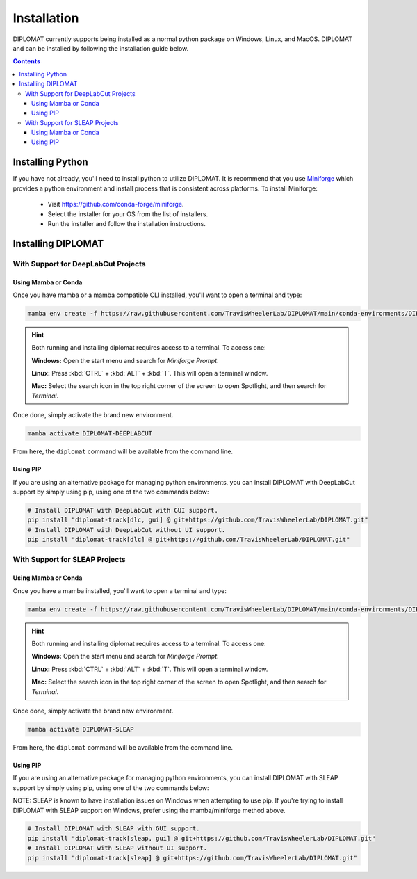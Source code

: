 Installation
============

DIPLOMAT currently supports being installed as a normal python package on Windows, Linux, and MacOS.
DIPLOMAT and can be installed by following the installation guide below.

.. contents:: Contents



Installing Python
-----------------

If you have not already, you'll need to install python to utilize DIPLOMAT. It is recommend that you use
`Miniforge <https://github.com/conda-forge/miniforge>`_ which provides a python environment
and install process that is consistent across platforms. To install Miniforge:

 - Visit `https://github.com/conda-forge/miniforge <https://github.com/conda-forge/miniforge>`_.
 - Select the installer for your OS from the list of installers.
 - Run the installer and follow the installation instructions.

Installing DIPLOMAT
-------------------

With Support for DeepLabCut Projects
^^^^^^^^^^^^^^^^^^^^^^^^^^^^^^^^^^^^

Using Mamba or Conda
~~~~~~~~~~~~~~~~~~~~

Once you have mamba or a mamba compatible CLI installed, you'll want to open a terminal and type:

.. code-block:: sh

    mamba env create -f https://raw.githubusercontent.com/TravisWheelerLab/DIPLOMAT/main/conda-environments/DIPLOMAT-DEEPLABCUT.yaml

.. hint::

    Both running and installing diplomat requires access to a terminal. To access one:

    **Windows:** Open the start menu and search for *Miniforge Prompt*.

    **Linux:** Press :kbd:`CTRL` + :kbd:`ALT` + :kbd:`T`. This will open a terminal window.

    **Mac:** Select the search icon in the top right corner of the screen to open Spotlight, and
    then search for *Terminal*.

Once done, simply activate the brand new environment.

.. code-block:: sh

    mamba activate DIPLOMAT-DEEPLABCUT

From here, the ``diplomat`` command will be available from the command line.

Using PIP
~~~~~~~~~

If you are using an alternative package for managing python environments, you can install
DIPLOMAT with DeepLabCut support by simply using pip, using one of the two commands below:

.. code-block:: sh

    # Install DIPLOMAT with DeepLabCut with GUI support.
    pip install "diplomat-track[dlc, gui] @ git+https://github.com/TravisWheelerLab/DIPLOMAT.git"
    # Install DIPLOMAT with DeepLabCut without UI support.
    pip install "diplomat-track[dlc] @ git+https://github.com/TravisWheelerLab/DIPLOMAT.git"


With Support for SLEAP Projects
^^^^^^^^^^^^^^^^^^^^^^^^^^^^^^^

Using Mamba or Conda
~~~~~~~~~~~~~~~~~~~~

Once you have a mamba installed, you'll want to open a terminal and type:

.. code-block:: sh

    mamba env create -f https://raw.githubusercontent.com/TravisWheelerLab/DIPLOMAT/main/conda-environments/DIPLOMAT-SLEAP.yaml

.. hint::

    Both running and installing diplomat requires access to a terminal. To access one:

    **Windows:** Open the start menu and search for *Miniforge Prompt*.

    **Linux:** Press :kbd:`CTRL` + :kbd:`ALT` + :kbd:`T`. This will open a terminal window.

    **Mac:** Select the search icon in the top right corner of the screen to open Spotlight, and
    then search for *Terminal*.

Once done, simply activate the brand new environment.

.. code-block:: sh

    mamba activate DIPLOMAT-SLEAP

From here, the ``diplomat`` command will be available from the command line.

Using PIP
~~~~~~~~~

If you are using an alternative package for managing python environments, you can install
DIPLOMAT with SLEAP support by simply using pip, using one of the two commands below:

NOTE: SLEAP is known to have installation issues on Windows when attempting to use pip. If you're
trying to install DIPLOMAT with SLEAP support on Windows, prefer using the mamba/miniforge method above.

.. code-block:: sh

    # Install DIPLOMAT with SLEAP with GUI support.
    pip install "diplomat-track[sleap, gui] @ git+https://github.com/TravisWheelerLab/DIPLOMAT.git"
    # Install DIPLOMAT with SLEAP without UI support.
    pip install "diplomat-track[sleap] @ git+https://github.com/TravisWheelerLab/DIPLOMAT.git"